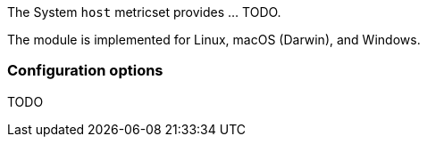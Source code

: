The System `host` metricset provides ... TODO.

The module is implemented for Linux, macOS (Darwin), and Windows.

[float]
=== Configuration options

TODO
